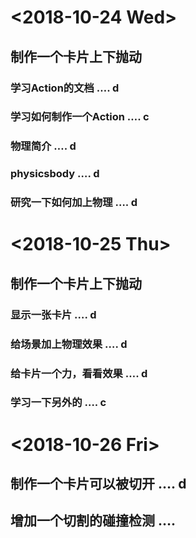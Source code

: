 * <2018-10-24 Wed>
** 制作一个卡片上下抛动
*** 学习Action的文档 .... d
*** 学习如何制作一个Action .... c
*** 物理简介 .... d
*** physicsbody .... d
*** 研究一下如何加上物理 .... d
* <2018-10-25 Thu>
** 制作一个卡片上下抛动
*** 显示一张卡片 .... d
*** 给场景加上物理效果 .... d
*** 给卡片一个力，看看效果 .... d
*** 学习一下另外的 .... c
* <2018-10-26 Fri>
** 制作一个卡片可以被切开 .... d
** 增加一个切割的碰撞检测 .... 

